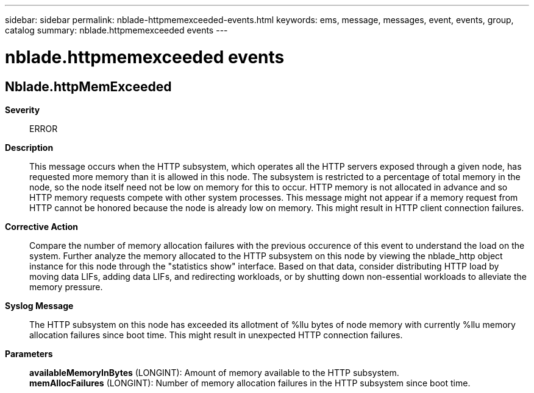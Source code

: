 ---
sidebar: sidebar
permalink: nblade-httpmemexceeded-events.html
keywords: ems, message, messages, event, events, group, catalog
summary: nblade.httpmemexceeded events
---

= nblade.httpmemexceeded events
:toclevels: 1
:hardbreaks:
:nofooter:
:icons: font
:linkattrs:
:imagesdir: ./media/

== Nblade.httpMemExceeded
*Severity*::
ERROR
*Description*::
This message occurs when the HTTP subsystem, which operates all the HTTP servers exposed through a given node, has requested more memory than it is allowed in this node. The subsystem is restricted to a percentage of total memory in the node, so the node itself need not be low on memory for this to occur. HTTP memory is not allocated in advance and so HTTP memory requests compete with other system processes. This message might not appear if a memory request from HTTP cannot be honored because the node is already low on memory. This might result in HTTP client connection failures.
*Corrective Action*::
Compare the number of memory allocation failures with the previous occurence of this event to understand the load on the system. Further analyze the memory allocated to the HTTP subsystem on this node by viewing the nblade_http object instance for this node through the "statistics show" interface. Based on that data, consider distributing HTTP load by moving data LIFs, adding data LIFs, and redirecting workloads, or by shutting down non-essential workloads to alleviate the memory pressure.
*Syslog Message*::
The HTTP subsystem on this node has exceeded its allotment of %llu bytes of node memory with currently %llu memory allocation failures since boot time. This might result in unexpected HTTP connection failures.
*Parameters*::
*availableMemoryInBytes* (LONGINT): Amount of memory available to the HTTP subsystem.
*memAllocFailures* (LONGINT): Number of memory allocation failures in the HTTP subsystem since boot time.
